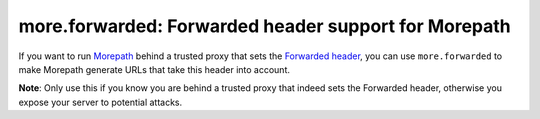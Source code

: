 more.forwarded: Forwarded header support for Morepath
=====================================================

If you want to run Morepath_ behind a trusted proxy that sets the
`Forwarded header`_, you can use ``more.forwarded`` to make Morepath
generate URLs that take this header into account.

**Note**: Only use this if you know you are behind a trusted proxy
that indeed sets the Forwarded header, otherwise you expose your
server to potential attacks.

.. _Morepath: http://morepath.readthedocs.org

.. _`Forwarded header`: http://tools.ietf.org/html/rfc7239
